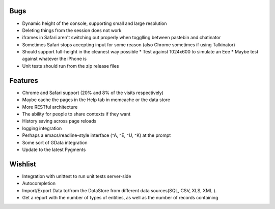 Bugs
====

* Dynamic height of the console, supporting small and large resolution
* Deleting things from the session does not work
* iframes in Safari aren't switching out properly when togglling between pastebin and chatinator
* Sometimes Safari stops accepting input for some reason (also Chrome sometimes if using Talkinator)
* Should support full-height in the cleanest way possible
  * Test against 1024x600 to simulate an Eee
  * Maybe test against whatever the iPhone is
* Unit tests should run from the zip release files

Features
========

* Chrome and Safari support (20% and 8% of the visits respectively)
* Maybe cache the pages in the Help tab in memcache or the data store
* More RESTful architecture
* The ability for people to share contexts if they want
* History saving across page reloads
* logging integration
* Perhaps a emacs/readline-style interface (^A, ^E, ^U, ^K) at the prompt
* Some sort of GData integration
* Update to the latest Pygments

Wishlist
========

* Integration with unittest to run unit tests server-side
* Autocompletion
* Import/Export Data to/from the DataStore from different data
  sources(SQL, CSV, XLS, XML ).
* Get a report with the number of types of entities, as well as the
  number of records containing
